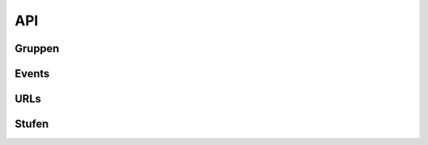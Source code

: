 .. _sn_rest_api:

API
=========

   
Gruppen
--------

.. http:get:: https://www.scoutnet.de/api/0.2/group/

    Eine Gruppe (:ref:`sn_rest_group`) abrufen.

    :query JSON-Array json: :ref:`pfadiql`-Anfrage


.. http:get:: https://www.scoutnet.de/api/0.2/groups/

    Eine Sammlung (:ref:`sn_rest_collection`) von Gruppen (:ref:`sn_rest_group`) abrufen.

    :query JSON-Array json: :ref:`pfadiql`-Anfrage


.. http:get:: https://www.scoutnet.de/api/0.2/group/(group_id)/

    Eine Gruppe (:ref:`sn_rest_group`) abrufen.

    :param group_id: ID der Gruppe


.. http:get:: https://www.scoutnet.de/api/0.2/group/(group_id)/events/

    Sammlung (:ref:`sn_rest_collection`) von Events (:ref:`sn_rest_event`) zu einer Gruppe abrufen.

    :param group_id: ID der Gruppe

.. http:get:: https://www.scoutnet.de/api/0.2/group/(group_id)/children/

    Sammlung (:ref:`sn_rest_collection`) von untergeordneten Gruppen (:ref:`sn_rest_group`) zu einer Gruppe abrufen.

    :param group_id: ID der Gruppe

.. http:get:: https://www.scoutnet.de/api/0.2/group/(group_id)/parent/

    Direkt übergeordnete Gruppe (:ref:`sn_rest_group`) zu einer Gruppe abrufen.

    :param group_id: ID der Gruppe
    
.. http:get:: https://www.scoutnet.de/api/0.2/group/(group_id)/parent/(layer)/

    Übergeordnete Gruppe (:ref:`sn_rest_group`) zu einer Gruppe abrufen.

    :param group_id: ID der Gruppe
    :param layer: Ebene der übergeordneten Gruppe

.. http:get:: https://www.scoutnet.de/api/0.2/group/(group_id)/parents/

    Sammlung (:ref:`sn_rest_collection`) übergeordneter Gruppen (:ref:`sn_rest_group`) zu einer Gruppe abrufen.
    
    .. todo:: was bedeutet der options-parameter?

    :param group_id: ID der Gruppe
    
    

.. http:get:: https://www.scoutnet.de/api/0.2/group/(group_id)/urls/

    Sammlung (:ref:`sn_rest_collection`) von URLs (:ref:`sn_rest_url`) zu einer Gruppe abrufen.

    :param group_id: ID der Gruppe

.. http:get:: https://www.scoutnet.de/api/0.2/group/(group_id)/urls/

    Sammlung (:ref:`sn_rest_collection`) von Stufen (:ref:`sn_rest_section`) zu einer Gruppe abrufen.

    :param group_id: ID der Gruppe


Events
-------

.. http:get:: https://www.scoutnet.de/api/0.2/event/

    Event (:ref:`sn_rest_event`) abrufen.

    :query JSON-Array json: :ref:`pfadiql`-Anfrage



.. http:get:: https://www.scoutnet.de/api/0.2/events/

    Eine Sammlung (:ref:`sn_rest_collection`) von Events (:ref:`sn_rest_event`) abrufen.

    :query JSON-Array json: :ref:`pfadiql`-Anfrage

.. http:get:: https://www.scoutnet.de/api/0.2/event/(event_id)/

    Event (:ref:`sn_rest_event`) abrufen.

    :param event_id: ID des Events

.. http:get:: https://www.scoutnet.de/api/0.2/event/(event_id)/group/

    Gruppe (:ref:`sn_rest_group`) zu Event abrufen.

    :param event_id: ID des Events

URLs
-----

.. http:get:: https://www.scoutnet.de/api/0.2/url/

    URL (:ref:`sn_rest_url`) abrufen.

    :query JSON-Array json: :ref:`pfadiql`-Anfrage



.. http:get:: https://www.scoutnet.de/api/0.2/urls/

    Eine Sammlung (:ref:`sn_rest_collection`) von URLs (:ref:`sn_rest_url`) abrufen.

    :query JSON-Array json: :ref:`pfadiql`-Anfrage

.. http:get:: https://www.scoutnet.de/api/0.2/url/(url_id)/

    URL (:ref:`sn_rest_url`) abrufen.

    :param url_id: ID der URL


Stufen
-------

.. http:get:: https://www.scoutnet.de/api/0.2/section/

    Stufe (:ref:`sn_rest_section`) abrufen.

    :query JSON-Array json: :ref:`pfadiql`-Anfrage


.. http:get:: https://www.scoutnet.de/api/0.2/sections/

    Eine Sammlung (:ref:`sn_rest_collection`) von Stufen (:ref:`sn_rest_section`) abrufen.

    :query JSON-Array json: :ref:`pfadiql`-Anfrage

.. http:get:: https://www.scoutnet.de/api/0.2/section/(section_id)/

    Stufe (:ref:`sn_rest_section`) abrufen.

    :param section_id: ID der Stufe